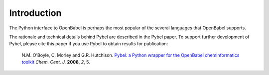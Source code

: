 Introduction
~~~~~~~~~~~~

The Python interface to OpenBabel is perhaps the most popular of the several languages that OpenBabel supports.

The rationale and technical details behind Pybel are described in the Pybel paper. To support further development of Pybel, please cite this paper if you use Pybel to obtain results for publication:

    N.M. O'Boyle, C. Morley and G.R. Hutchison. `Pybel: a Python wrapper for the OpenBabel cheminformatics toolkit <http://dx.doi.org/10.1186/1752-153X-2-5>`_ *Chem. Cent. J.* **2008**, *2*, 5.
